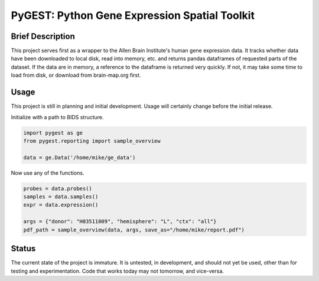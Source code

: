 ===============================================================================
PyGEST: Python Gene Expression Spatial Toolkit
===============================================================================

Brief Description
-----------------

This project serves first as a wrapper to the Allen Brain Institute's human
gene expression data. It tracks whether data have been downloaded to local
disk, read into memory, etc. and returns pandas dataframes of requested parts
of the dataset. If the data are in memory, a reference to the dataframe is
returned very quickly. If not, it may take some time to load from disk, or
download from brain-map.org first.

Usage
-----

This project is still in planning and initial development. Usage will
certainly change before the initial release.

Initialize with a path to BIDS structure.

.. code-block:: python
    
    import pygest as ge
    from pygest.reporting import sample_overview

    data = ge.Data('/home/mike/ge_data')

Now use any of the functions.

.. code-block:: python
    
    probes = data.probes()
    samples = data.samples()
    expr = data.expression()

    args = {"donor": "H03511009", "hemisphere": "L", "ctx": "all"}
    pdf_path = sample_overview(data, args, save_as="/home/mike/report.pdf")

Status
------

The current state of the project is immature. It is untested, in
development, and should not yet be used, other than for testing and
experimentation. Code that works today may not tomorrow, and vice-versa.

